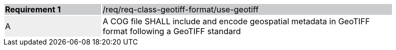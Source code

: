 [width="90%",cols="2,6"]
|===
|*Requirement {counter:req-id}* {set:cellbgcolor:#CACCCE}|/req/req-class-geotiff-format/use-geotiff
| A {set:cellbgcolor:#EEEEEE} | A COG file SHALL include and encode geospatial metadata in GeoTIFF format following a GeoTIFF standard {set:cellbgcolor:#FFFFFF}
|===
